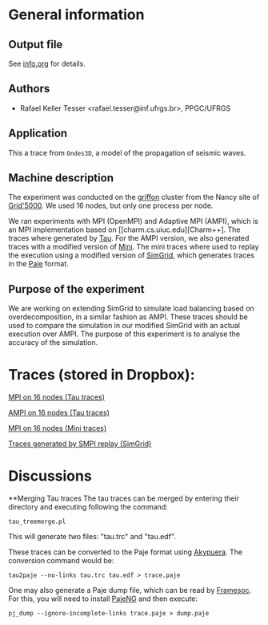#+STARTUP: overview inlineimages

* General information
** Output file
See [[file:info.org][info.org]] for details.
** Authors
- Rafael Keller Tesser <rafael.tesser@inf.ufrgs.br>, PPGC/UFRGS
** Application
This a trace from =Ondes3D=, a model of the propagation of seismic waves. 
** Machine description 
The experiment was conducted on the [[https://www.grid5000.fr/mediawiki/index.php/Nancy:Hardware#Griffon][griffon]] cluster from the Nancy site of 
[[http://www.grid5000.fr][Grid'5000]]. We used 16 nodes, but only one process per node.

We ran experiments with MPI (OpenMPI) and Adaptive MPI (AMPI), which is an MPI implementation based on [[charm.cs.uiuc.edu][Charm++]. The traces where generated by [[https://www.cs.uoregon.edu/research/tau/home.php][Tau]]. For the AMPI version, we also generated traces with a modified version of [[https://github.com/gmarkomanolis/mini][Mini]]. The mini traces where used to replay the execution using a modified version of [[http://simgrid.gforge.inria.fr/][SimGrid]], which generates traces in the [[http://sourceforge.net/projects/paje/][Paje]] format.

** Purpose of the experiment
We are working on extending SimGrid to simulate load balancing based on overdecomposition, in a similar fashion as AMPI. These traces should be used to compare the simulation in our modified SimGrid with an actual execution over AMPI. The purpose of this experiment is to analyse the accuracy of the simulation.

* Traces (stored in Dropbox):

[[https://www.dropbox.com/s/tlgbdjoj24v7u6q/MPI_16nodes.Tau.tbz?dl=0][MPI on 16 nodes (Tau traces)]]

[[https://www.dropbox.com/s/emrkrn5cxc7mztq/AMPI_16nodes.tbz?dl=0][AMPI on 16 nodes (Tau traces)]]

[[https://www.dropbox.com/s/dt6cv3tkq9wzkae/MPI_16nodes.Mini.tbz?dl=0][MPI on 16 nodes (Mini traces)]]

[[https://www.dropbox.com/s/2d63qv9cn7rwv4k/SMPI_REPLAY_16nodes.tbz?dl=0][Traces generated by SMPI replay (SimGrid)]]

* Discussions

**Merging Tau traces
The tau traces can be merged by entering their directory and executing following the command:

=tau_treemerge.pl=

This will generate two files: "tau.trc" and "tau.edf".

These traces can be converted to the Paje format using [[https://github.com/schnorr/akypuera][Akypuera]]. The conversion command would be:

=tau2paje --no-links tau.trc tau.edf > trace.paje=

One may also generate a Paje dump file, which can be read by [[https://github.com/soctrace-inria/framesoc][Framesoc]]. For this, you will need to install [[https://github.com/schnorr/pajeng][PajeNG]] and then execute:

=pj_dump --ignore-incomplete-links trace.paje > dump.paje=


